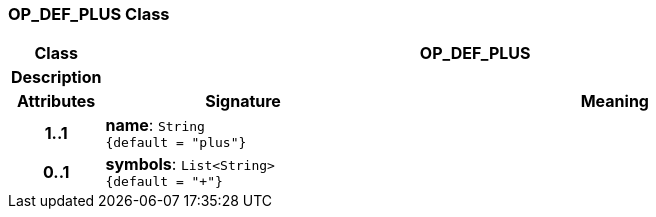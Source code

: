 === OP_DEF_PLUS Class

[cols="^1,3,5"]
|===
h|*Class*
2+^h|*OP_DEF_PLUS*

h|*Description*
2+a|

h|*Attributes*
^h|*Signature*
^h|*Meaning*

h|*1..1*
|*name*: `String +
{default{nbsp}={nbsp}"plus"}`
a|

h|*0..1*
|*symbols*: `List<String> +
{default{nbsp}={nbsp}"+"}`
a|
|===
